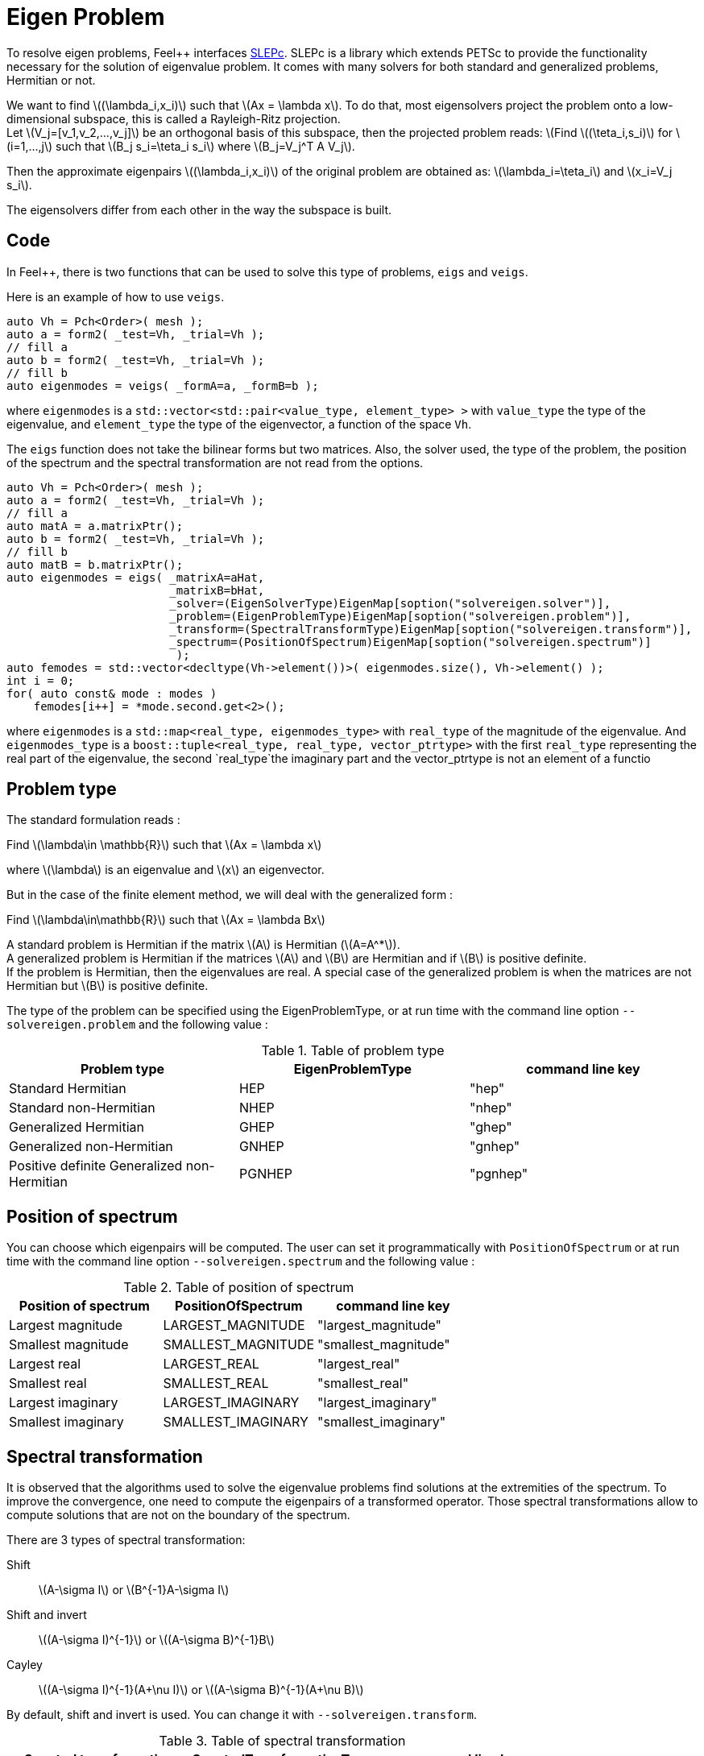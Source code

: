 = Eigen Problem

To resolve eigen problems, Feel++ interfaces http://slepc.upv.es[SLEPc]. SLEPc is a library which extends PETSc to provide the functionality necessary for the solution of eigenvalue problem. It comes with many solvers for both standard and generalized problems, Hermitian or not.

We want to find \((\lambda_i,x_i)\) such that \(Ax = \lambda x\). To do that, most eigensolvers project the problem onto a low-dimensional subspace, this is called a Rayleigh-Ritz projection. +
Let \(V_j=[v_1,v_2,...,v_j]\) be an orthogonal basis of this subspace, then the projected problem reads:
\(Find \((\teta_i,s_i)\) for \(i=1,...,j\) such that \(B_j s_i=\teta_i s_i\) where \(B_j=V_j^T A V_j\).

Then the approximate eigenpairs \((\lambda_i,x_i)\) of the original problem are obtained as:
\(\lambda_i=\teta_i\) and \(x_i=V_j s_i\).

The eigensolvers differ from each other in the way the subspace is built.

== Code

In Feel++, there is two functions that can be used to solve this type of problems, `eigs` and `veigs`.

Here is an example of how to use `veigs`.
```cpp
auto Vh = Pch<Order>( mesh );
auto a = form2( _test=Vh, _trial=Vh );
// fill a
auto b = form2( _test=Vh, _trial=Vh );
// fill b
auto eigenmodes = veigs( _formA=a, _formB=b );
```
where `eigenmodes` is a `std::vector<std::pair<value_type, element_type> >` with `value_type` the type of the eigenvalue, and `element_type` the type of the eigenvector, a function of the space `Vh`.

The `eigs` function does not take the bilinear forms but two matrices. Also, the solver used, the type of the problem, the position of the spectrum and the spectral transformation are not read from the options.
```cpp
auto Vh = Pch<Order>( mesh );
auto a = form2( _test=Vh, _trial=Vh );
// fill a
auto matA = a.matrixPtr();
auto b = form2( _test=Vh, _trial=Vh );
// fill b
auto matB = b.matrixPtr();
auto eigenmodes = eigs( _matrixA=aHat,
                        _matrixB=bHat,
                        _solver=(EigenSolverType)EigenMap[soption("solvereigen.solver")],
                        _problem=(EigenProblemType)EigenMap[soption("solvereigen.problem")],
                        _transform=(SpectralTransformType)EigenMap[soption("solvereigen.transform")],
                        _spectrum=(PositionOfSpectrum)EigenMap[soption("solvereigen.spectrum")]
                         );
auto femodes = std::vector<decltype(Vh->element())>( eigenmodes.size(), Vh->element() );
int i = 0;
for( auto const& mode : modes )
    femodes[i++] = *mode.second.get<2>();
```
where `eigenmodes` is a `std::map<real_type, eigenmodes_type>` with `real_type` of the magnitude of the eigenvalue. And `eigenmodes_type` is a `boost::tuple<real_type, real_type, vector_ptrtype>` with the first `real_type` representing the real part of the eigenvalue, the second `real_type`the imaginary part and the vector_ptrtype is not an element of a functio

== Problem type

The standard formulation reads :

Find \(\lambda\in \mathbb{R}\) such that \(Ax = \lambda x\)

where \(\lambda\) is an eigenvalue and \(x\) an eigenvector.

But in the case of the finite element method, we will deal with the generalized form :

Find \(\lambda\in\mathbb{R}\) such that \(Ax = \lambda Bx\)

A standard problem is Hermitian if the matrix \(A\) is Hermitian (\(A=A^*\)). +
A generalized problem is Hermitian if the matrices \(A\) and \(B\) are Hermitian and if \(B\) is positive definite. +
If the problem is Hermitian, then the eigenvalues are real.
A special case of the generalized problem is when the matrices are not Hermitian but \(B\) is positive definite.

The type of the problem can be specified using the EigenProblemType, or at run time with the command line option `--solvereigen.problem` and the following value :

.Table of problem type
[options="header"]
|===
| Problem type | EigenProblemType | command line key
|Standard Hermitian | HEP | "hep"
|Standard non-Hermitian | NHEP | "nhep"
|Generalized Hermitian | GHEP | "ghep"
|Generalized non-Hermitian | GNHEP | "gnhep"
|Positive definite Generalized non-Hermitian | PGNHEP | "pgnhep"
|===

== Position of spectrum

You can choose which eigenpairs will be computed. The user can set it programmatically with `PositionOfSpectrum` or at run time with the command line option `--solvereigen.spectrum` and the following value :

.Table of position of spectrum
[options="header"]
|===
|Position of spectrum | PositionOfSpectrum | command line key
|Largest magnitude | LARGEST_MAGNITUDE | "largest_magnitude"
|Smallest magnitude | SMALLEST_MAGNITUDE | "smallest_magnitude"
|Largest real | LARGEST_REAL | "largest_real"
|Smallest real | SMALLEST_REAL | "smallest_real"
|Largest imaginary | LARGEST_IMAGINARY | "largest_imaginary"
|Smallest imaginary | SMALLEST_IMAGINARY | "smallest_imaginary"
|===

== Spectral transformation

It is observed that the algorithms used to solve the eigenvalue problems find solutions at the extremities of the spectrum. To improve the convergence, one need to compute the eigenpairs of a transformed operator. Those spectral transformations allow to compute solutions that are not on the boundary of the spectrum.

There are 3 types of spectral transformation:

Shift:: \(A-\sigma I\) or \(B^{-1}A-\sigma I\)
Shift and invert:: \((A-\sigma I)^{-1}\) or \((A-\sigma B)^{-1}B\)
Cayley:: \((A-\sigma I)^{-1}(A+\nu I)\) or \((A-\sigma B)^{-1}(A+\nu B)\)

By default, shift and invert is used. You can change it with `--solvereigen.transform`.

.Table of spectral transformation
[options="header"]
|===
| Spectral transformation | SpectralTransformationType | command line key
| Shift | SHIFT | shift
| Shift and invert | SINVERT | shift_invert
| Cayley | CAYLEY | cayley
|===

== Eigensolvers

The details of the implementation of the different solvers can be found in the http://slepc.upv.es/documentation/manual.htm[SLEPc Technical Reports].

The default solver is Krylov-Schur, but can be modified using `EigenSolverType` or the option `--solvereigen.solver`.

.Table of eigensolver
[options="header"]
|===
| Solver | EigenSolverType | command line key
| Power | POWER | power
| Lapack | LAPACK | lapack
| Subspace | SUBSPACE | subspace
| Arnoldi | Arnoldi | arnoldi
| Lanczos | LANCZOS | lanczos
| Krylov-Schur | KRYLOVSCHUR | krylovschur
| Arpack | ARPACK | arpack
|===

Be careful that all solvers can not compute all the problem types and positions of the spectrum. The possibilities are summarize in the following table.

.Supported problem type for the eigensolvers
[options="header"]
|===
| Solver | Position of spectrum | Problem type
| Power | Largest magnitude | any
| Lapack | any | any
| Subspace | Largest magnitude | any
| Arnoldi | any | any
| Lanczos | any | standard and generalized Hermitian
| Krylov-Schur | any | any
| Arpack | any | any
|===

== Special cases of spectrum

=== Computing a large portion of the spectrum

In the case where you want compute a large number of eigenpairs, the rule for `ncv` implies a huge amount of memory to be used. To improve the performance, you can set the `mpd` parameter, which will limit the dimension of the projected problem.

You can set it via the command line with `--solvereigen.mpd <mpd>`.

=== Computing all the eigenpairs in a interval

If you want to compute all the eigenpairs in a given interval, you need to use the option `--solvereigen.interval-a` to set the beginning of the interval and `--solvereigen.interval-b` to set the end.

In this case, be aware that the problem need to be generalized and hermitian. The solver will be set to Krylov-Schur and the transformation to shift and invert. Beside, you'll need to use a linear solver that will compute the inertia of the matrix, this is set to Cholesky, with mumps if you can use it. +
For now, this method is only implemented in the `eigs` function.
